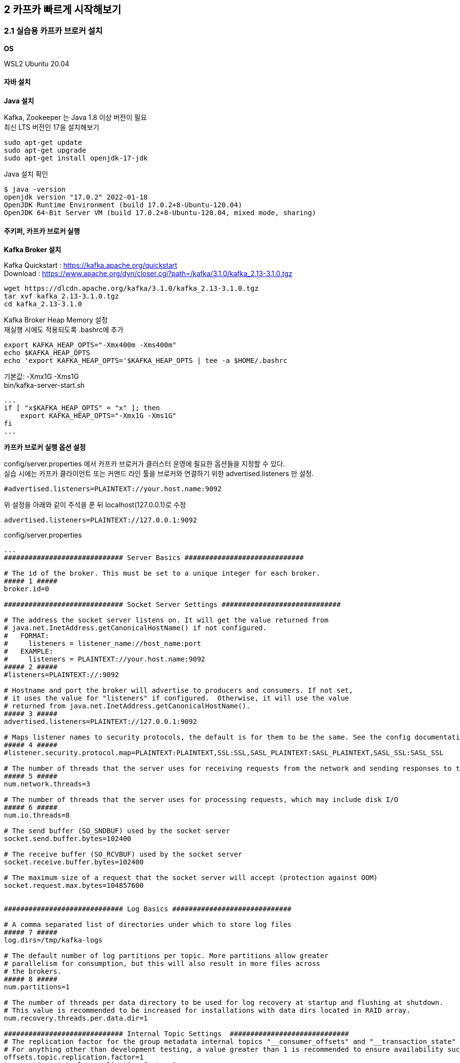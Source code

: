 
## 2 카프카 빠르게 시작해보기

### 2.1 실습용 카프카 브로커 설치

*OS*

WSL2 Ubuntu 20.04

#### 자바 설치

*Java 설치*

Kafka, Zookeeper 는 Java 1.8 이상 버전이 필요 +
최신 LTS 버전인 17을 설치해보기
```
sudo apt-get update
sudo apt-get upgrade
sudo apt-get install openjdk-17-jdk
```

Java 설치 확인
```
$ java -version
openjdk version "17.0.2" 2022-01-18
OpenJDK Runtime Environment (build 17.0.2+8-Ubuntu-120.04)
OpenJDK 64-Bit Server VM (build 17.0.2+8-Ubuntu-120.04, mixed mode, sharing)
```

#### 주키퍼, 카프카 브로커 실행

*Kafka Broker 설치*

Kafka Quickstart : https://kafka.apache.org/quickstart +
Download : https://www.apache.org/dyn/closer.cgi?path=/kafka/3.1.0/kafka_2.13-3.1.0.tgz

```
wget https://dlcdn.apache.org/kafka/3.1.0/kafka_2.13-3.1.0.tgz
tar xvf kafka_2.13-3.1.0.tgz
cd kafka_2.13-3.1.0
```

Kafka Broker Heap Memory 설정 +
재실행 시에도 적용되도록 .bashrc에 추가
```
export KAFKA_HEAP_OPTS="-Xmx400m -Xms400m"
echo $KAFKA_HEAP_OPTS
echo 'export KAFKA_HEAP_OPTS='$KAFKA_HEAP_OPTS | tee -a $HOME/.bashrc
```

기본값: -Xmx1G -Xms1G +
bin/kafka-server-start.sh
```
...
if [ "x$KAFKA_HEAP_OPTS" = "x" ]; then
    export KAFKA_HEAP_OPTS="-Xmx1G -Xms1G"
fi
...
```

*카프카 브로커 실행 옵션 설정*

config/server.properties 에서 카프카 브로커가 클러스터 운영에 필요한 옵션들을 지정할 수 있다. +
실습 시에는 카프카 클라이언트 또는 커맨드 라인 툴을 브로커와 연결하기 위한 advertised.listeners 만 설정.

```
#advertised.listeners=PLAINTEXT://your.host.name:9092
```

위 설정을 아래와 같이 주석을 푼 뒤 localhost(127.0.0.1)로 수정

```
advertised.listeners=PLAINTEXT://127.0.0.1:9092
```


config/server.properties
```
...
############################# Server Basics #############################

# The id of the broker. This must be set to a unique integer for each broker.
##### 1 #####
broker.id=0

############################# Socket Server Settings #############################

# The address the socket server listens on. It will get the value returned from
# java.net.InetAddress.getCanonicalHostName() if not configured.
#   FORMAT:
#     listeners = listener_name://host_name:port
#   EXAMPLE:
#     listeners = PLAINTEXT://your.host.name:9092
##### 2 #####
#listeners=PLAINTEXT://:9092

# Hostname and port the broker will advertise to producers and consumers. If not set,
# it uses the value for "listeners" if configured.  Otherwise, it will use the value
# returned from java.net.InetAddress.getCanonicalHostName().
##### 3 #####
advertised.listeners=PLAINTEXT://127.0.0.1:9092

# Maps listener names to security protocols, the default is for them to be the same. See the config documentation for more details
##### 4 #####
#listener.security.protocol.map=PLAINTEXT:PLAINTEXT,SSL:SSL,SASL_PLAINTEXT:SASL_PLAINTEXT,SASL_SSL:SASL_SSL

# The number of threads that the server uses for receiving requests from the network and sending responses to the network
##### 5 #####
num.network.threads=3

# The number of threads that the server uses for processing requests, which may include disk I/O
##### 6 #####
num.io.threads=8

# The send buffer (SO_SNDBUF) used by the socket server
socket.send.buffer.bytes=102400

# The receive buffer (SO_RCVBUF) used by the socket server
socket.receive.buffer.bytes=102400

# The maximum size of a request that the socket server will accept (protection against OOM)
socket.request.max.bytes=104857600


############################# Log Basics #############################

# A comma separated list of directories under which to store log files
##### 7 #####
log.dirs=/tmp/kafka-logs

# The default number of log partitions per topic. More partitions allow greater
# parallelism for consumption, but this will also result in more files across
# the brokers.
##### 8 #####
num.partitions=1

# The number of threads per data directory to be used for log recovery at startup and flushing at shutdown.
# This value is recommended to be increased for installations with data dirs located in RAID array.
num.recovery.threads.per.data.dir=1

############################# Internal Topic Settings  #############################
# The replication factor for the group metadata internal topics "__consumer_offsets" and "__transaction_state"
# For anything other than development testing, a value greater than 1 is recommended to ensure availability such as 3.
offsets.topic.replication.factor=1
transaction.state.log.replication.factor=1
transaction.state.log.min.isr=1

############################# Log Flush Policy #############################

# Messages are immediately written to the filesystem but by default we only fsync() to sync
# the OS cache lazily. The following configurations control the flush of data to disk.
# There are a few important trade-offs here:
#    1. Durability: Unflushed data may be lost if you are not using replication.
#    2. Latency: Very large flush intervals may lead to latency spikes when the flush does occur as there will be a lot of data to flush.
#    3. Throughput: The flush is generally the most expensive operation, and a small flush interval may lead to excessive seeks.
# The settings below allow one to configure the flush policy to flush data after a period of time or
# every N messages (or both). This can be done globally and overridden on a per-topic basis.

# The number of messages to accept before forcing a flush of data to disk
#log.flush.interval.messages=10000

# The maximum amount of time a message can sit in a log before we force a flush
#log.flush.interval.ms=1000

############################# Log Retention Policy #############################

# The following configurations control the disposal of log segments. The policy can
# be set to delete segments after a period of time, or after a given size has accumulated.
# A segment will be deleted whenever *either* of these criteria are met. Deletion always happens
# from the end of the log.

# The minimum age of a log file to be eligible for deletion due to age
##### 9 #####
log.retention.hours=168

# A size-based retention policy for logs. Segments are pruned from the log unless the remaining
# segments drop below log.retention.bytes. Functions independently of log.retention.hours.
#log.retention.bytes=1073741824

# The maximum size of a log segment file. When this size is reached a new log segment will be created.
##### 10 #####
log.segment.bytes=1073741824

# The interval at which log segments are checked to see if they can be deleted according
# to the retention policies
##### 11 #####
log.retention.check.interval.ms=300000

############################# Zookeeper #############################

# Zookeeper connection string (see zookeeper docs for details).
# This is a comma separated host:port pairs, each corresponding to a zk
# server. e.g. "127.0.0.1:3000,127.0.0.1:3001,127.0.0.1:3002".
# You can also append an optional chroot string to the urls to specify the
# root directory for all kafka znodes.
##### 12 #####
zookeeper.connect=localhost:2181

# Timeout in ms for connecting to zookeeper
##### 13 #####
zookeeper.connection.timeout.ms=18000


############################# Group Coordinator Settings #############################

# The following configuration specifies the time, in milliseconds, that the GroupCoordinator will delay the initial consumer rebalance.
# The rebalance will be further delayed by the value of group.initial.rebalance.delay.ms as new members join the group, up to a maximum of max.poll.interval.ms.
# The default value for this is 3 seconds.
# We override this to 0 here as it makes for a better out-of-the-box experience for development and testing.
# However, in production environments the default value of 3 seconds is more suitable as this will help to avoid unnecessary, and potentially expensive, rebalances during application startup.
group.initial.rebalance.delay.ms=0
```

. 카프카 브로커 번호. 클러스터를 구축할 때 브로커들을 구분하기 위해 단 하나뿐인 번호로 설정
. 카프카 브로커와 통신을 위해 열어둘 인터페이스 IP, port, 프로토콜을 설정할 수 있다. 미설정시 모든 IP와 port에서 접속 가능
. 카프카 클러이언트 또는 카프카 커맨드 라인 툴에서 접속할 때 사용하는 브로커의 IP와 port 정보
. SASL_SSL, SASL_PLAIN 보안 설정 시 프로토콜 매핑
. 네트워크를 통한 처리를 할 때 사용할 네트워크 스레드 개수
. 카프카 브로커 내부에서 사용할 스레드 개수
. 통신을 통해 가져온 데이터를 파일로 저장할 디렉토리 위치 +
디렉토리가 생성되어 있지 않으면 오류가 발생할 수 있으므로 브로커 실행 전에 디렉토리 생성 여부를 확인
. 파티션 개수를 명시하지 않고 토픽을 생성할 때 기본 설정되는 파티션 개수 +
파티션 개수가 많아지면 병렬처리 데이터양 증가
. 카프카 브로커가 저장한 파일이 삭제되기까지 걸리는 시간 +
가장 작은 단위를 기준으로 하므로 log.retention.hours 보다는 log.retention.ms 값을 설정하여 운영하는 것을 추천 +
log.retention.ms 값을 -1로 설정하면 삭제하지 않음
. 카프카 브로커가 저장할 파일의 최대 크기를 지정,
지정한 크기보다 크면 새로운 파일이 생성
. 카프카 브로커가 저장할 파일을 삭제하기 위해 체크하는 간격
. 카프카 브로커와 연동할 주키퍼의 IP와 port
. 주키퍼의 세션 타임아웃 시간

*주키퍼(Zookeeper) 실행*

분산 코디네이션 서비스를 제공 +
카프카의 클러스터 설정 리더 정보, 컨트롤러 정보를 담고 있어 카프카를 실행하는 데 필요한 필수 애플리케이션

사용환경에서는 3대 이상의 서버로 구성하여 사용 +
실습에서는 1대만 실행, 1대만 실행하는 주키퍼를 'Quick-and-dirty single-node'라 부름

config/zookeeper.properties
```
...
# the directory where the snapshot is stored.
dataDir=/tmp/zookeeper
# the port at which the clients will connect
clientPort=2181
# disable the per-ip limit on the number of connections since this is a non-production config
maxClientCnxns=0
# Disable the adminserver by default to avoid port conflicts.
# Set the port to something non-conflicting if choosing to enable this
admin.enableServer=false
# admin.serverPort=8080
```

주키퍼 실행
```
bin/zookeeper-server-start.sh -daemon config/zookeeper.properties
```

jps 로 실행상태 확인

- jps : JVM 프로세스 상태를 보는 도구
- -m : main 메서드에 전달된 인자를 확인
- -v : JVM에 전달된 인자(힙 메모리 설정, log4j 설정 등)를 확인

```
$ jps -vm
...
21896 QuorumPeerMain config/zookeeper.properties -Xmx400m -XX:+UseG1GC -XX:MaxGCPauseMillis=20 -XX:InitiatingHeapOccupancyPercent=35 -XX:+ExplicitGCInvokesConcurrent -XX:MaxInlineLevel=15 -Djava.awt.headless=true -Xlog:gc*:file=/mnt/d/dev/kafka_2.13-3.1.0/bin/../logs/zookeeper-gc.log:time,tags:filecount=10,filesize=100M -Dcom.sun.management.jmxremote -Dcom.sun.management.jmxremote.authenticate=false -Dcom.sun.management.jmxremote.ssl=false -Dkafka.logs.dir=/mnt/d/dev/kafka_2.13-3.1.0/bin/../logs -Dlog4j.configuration=file:bin/../config/log4j.properties
```

*카프카 브로커 실행*

```
bin/kafka-server-start.sh -daemon config/server.properties
```

실행 확인
```
$ jps -m
22295 Kafka config/server.properties
21896 QuorumPeerMain config/zookeeper.properties
22412 Jps -m
```

로그 확인
```
$ tail -f logs/server.log
[2022-03-20 04:38:04,203] INFO [/config/changes-event-process-thread]: Starting (kafka.common.ZkNodeChangeNotificationListener$ChangeEventProcessThread)
[2022-03-20 04:38:04,224] INFO [SocketServer listenerType=ZK_BROKER, nodeId=0] Starting socket server acceptors and processors (kafka.network.SocketServer)
[2022-03-20 04:38:04,232] INFO [SocketServer listenerType=ZK_BROKER, nodeId=0] Started data-plane acceptor and processor(s) for endpoint : ListenerName(PLAINTEXT) (kafka.network.SocketServer)
[2022-03-20 04:38:04,234] INFO [SocketServer listenerType=ZK_BROKER, nodeId=0] Started socket server acceptors and processors (kafka.network.SocketServer)
[2022-03-20 04:38:04,247] INFO Kafka version: 3.1.0 (org.apache.kafka.common.utils.AppInfoParser)
[2022-03-20 04:38:04,247] INFO Kafka commitId: 37edeed0777bacb3 (org.apache.kafka.common.utils.AppInfoParser)
[2022-03-20 04:38:04,248] INFO Kafka startTimeMs: 1647718684235 (org.apache.kafka.common.utils.AppInfoParser)
[2022-03-20 04:38:04,253] INFO [KafkaServer id=0] started (kafka.server.KafkaServer)
[2022-03-20 04:38:04,462] INFO [BrokerToControllerChannelManager broker=0 name=alterIsr]: Recorded new controller, from now on will use broker 127.0.0.1:9092 (id: 0 rack: null) (kafka.server.BrokerToControllerRequestThread)
[2022-03-20 04:38:04,481] INFO [BrokerToControllerChannelManager broker=0 name=forwarding]: Recorded new controller, from now on will use broker 127.0.0.1:9092 (id: 0 rack: null) (kafka.server.BrokerToControllerRequestThread)
```

#### 로컬 컴퓨터에서 카프카와 통신 확인

커맨드 라인 명령툴

```
$ ls bin
connect-distributed.sh        kafka-dump-log.sh              kafka-storage.sh
connect-mirror-maker.sh       kafka-features.sh              kafka-streams-application-reset.sh
connect-standalone.sh         kafka-get-offsets.sh           kafka-topics.sh
kafka-acls.sh                 kafka-leader-election.sh       kafka-transactions.sh
kafka-broker-api-versions.sh  kafka-log-dirs.sh              kafka-verifiable-consumer.sh
kafka-cluster.sh              kafka-metadata-shell.sh        kafka-verifiable-producer.sh
kafka-configs.sh              kafka-mirror-maker.sh          trogdor.sh
kafka-console-consumer.sh     kafka-producer-perf-test.sh    windows
kafka-console-producer.sh     kafka-reassign-partitions.sh   zookeeper-security-migration.sh
kafka-consumer-groups.sh      kafka-replica-verification.sh  zookeeper-server-start.sh
kafka-consumer-perf-test.sh   kafka-run-class.sh             zookeeper-server-stop.sh
kafka-delegation-tokens.sh    kafka-server-start.sh          zookeeper-shell.sh
kafka-delete-records.sh       kafka-server-stop.sh
```

kafka-broker-api-versions.sh 로 카프카 브로커 정보 조회
```
$ bin/kafka-broker-api-versions.sh --bootstrap-server 127.0.0.1:9092
127.0.0.1:9092 (id: 0 rack: null) -> (
        Produce(0): 0 to 9 [usable: 9],
        Fetch(1): 0 to 13 [usable: 13],
        ListOffsets(2): 0 to 7 [usable: 7],
        Metadata(3): 0 to 12 [usable: 12],
        LeaderAndIsr(4): 0 to 5 [usable: 5],
        StopReplica(5): 0 to 3 [usable: 3],
        UpdateMetadata(6): 0 to 7 [usable: 7],
        ControlledShutdown(7): 0 to 3 [usable: 3],
        OffsetCommit(8): 0 to 8 [usable: 8],
        OffsetFetch(9): 0 to 8 [usable: 8],
        FindCoordinator(10): 0 to 4 [usable: 4],
        JoinGroup(11): 0 to 7 [usable: 7],
        Heartbeat(12): 0 to 4 [usable: 4],
        LeaveGroup(13): 0 to 4 [usable: 4],
        SyncGroup(14): 0 to 5 [usable: 5],
        DescribeGroups(15): 0 to 5 [usable: 5],
        ListGroups(16): 0 to 4 [usable: 4],
        SaslHandshake(17): 0 to 1 [usable: 1],
        ApiVersions(18): 0 to 3 [usable: 3],
        CreateTopics(19): 0 to 7 [usable: 7],
        DeleteTopics(20): 0 to 6 [usable: 6],
        DeleteRecords(21): 0 to 2 [usable: 2],
        InitProducerId(22): 0 to 4 [usable: 4],
        OffsetForLeaderEpoch(23): 0 to 4 [usable: 4],
        AddPartitionsToTxn(24): 0 to 3 [usable: 3],
        AddOffsetsToTxn(25): 0 to 3 [usable: 3],
        EndTxn(26): 0 to 3 [usable: 3],
        WriteTxnMarkers(27): 0 to 1 [usable: 1],
        TxnOffsetCommit(28): 0 to 3 [usable: 3],
        DescribeAcls(29): 0 to 2 [usable: 2],
        CreateAcls(30): 0 to 2 [usable: 2],
        DeleteAcls(31): 0 to 2 [usable: 2],
        DescribeConfigs(32): 0 to 4 [usable: 4],
        AlterConfigs(33): 0 to 2 [usable: 2],
        AlterReplicaLogDirs(34): 0 to 2 [usable: 2],
        DescribeLogDirs(35): 0 to 2 [usable: 2],
        SaslAuthenticate(36): 0 to 2 [usable: 2],
        CreatePartitions(37): 0 to 3 [usable: 3],
        CreateDelegationToken(38): 0 to 2 [usable: 2],
        RenewDelegationToken(39): 0 to 2 [usable: 2],
        ExpireDelegationToken(40): 0 to 2 [usable: 2],
        DescribeDelegationToken(41): 0 to 2 [usable: 2],
        DeleteGroups(42): 0 to 2 [usable: 2],
        ElectLeaders(43): 0 to 2 [usable: 2],
        IncrementalAlterConfigs(44): 0 to 1 [usable: 1],
        AlterPartitionReassignments(45): 0 [usable: 0],
        ListPartitionReassignments(46): 0 [usable: 0],
        OffsetDelete(47): 0 [usable: 0],
        DescribeClientQuotas(48): 0 to 1 [usable: 1],
        AlterClientQuotas(49): 0 to 1 [usable: 1],
        DescribeUserScramCredentials(50): 0 [usable: 0],
        AlterUserScramCredentials(51): 0 [usable: 0],
        AlterIsr(56): 0 [usable: 0],
        UpdateFeatures(57): 0 [usable: 0],
        DescribeCluster(60): 0 [usable: 0],
        DescribeProducers(61): 0 [usable: 0],
        DescribeTransactions(65): 0 [usable: 0],
        ListTransactions(66): 0 [usable: 0],
        AllocateProducerIds(67): 0 [usable: 0]
)
```

CAUTION: 카프카 브로커와 로컬 커맨드 라인 툴 버전을 맞춘다.


*테스트 편의를 위한 hosts 설정*

```
$ sudo vi /etc/hosts
127.0.0.1   my-kafka
```

### 2.2 카프카 커맨드 라인 툴

- 토픽 생성
- 토픽 수정
- 데이터 전송(프로듀서)
- 데이터 수신(컨슈머)

#### kafka-topics.sh

토피(topic) 관련 명령 실행

*토픽* +
카프카에서 데이터를 구분하는 가장 기본적인 개념. RDBMS의 테이블과 유사 +
토픽에는 파티션(partition)이 존재하고, 최소 1개. +
파티션을 통해 한 번에 처리할 수 있는 데이터의 양을 늘릴 수 있고 토픽 내부에서도 파티션을 통해 데이터의 종류를 나누어 처리할 수 있다.

TIP: *토픽을 생성하는 2가지 방법* +
1. 카프카 컴슈머 또는 프로듀서가 카프카 브로커에 생성되지 않은 토픽에 대해 데이터를 요청할 때 +
2. 커맨드 라인 툴로 명시적으로 토픽을 생성하는 것 +
토픽을 효과적으로 유지보수하기 위해서는 토픽을 명시적으로 생성하는 것을 추천. 토픽마다 처리되어야 하는 데이터의 특성이 다르기 때문. +
+
토픽을 생성할 때는 데이터의 특성에 따라 옵션을 다르게 설정할 수 있다.
예를 들어, 동시 데이터 처리량이 많아야 하는 토픽의 경우 파티션의 개수를 100으로 설정할 수 있다.
단기간 데이터 처리만 필요한 경우에는 토픽에 들어온 데이터의 보관기간 옵션을 짧게 설정할 수도 있다.
그러므로 토픽에 들어오는 데이터양과 병렬로 처리되어야 하는 용량을 잘 파악하여 생성하는 것이 중요하다.

*토픽 생성*

hello.kafka 토픽 생성
```
$ bin/kafka-topics.sh \
  --create \
  --bootstrap-server my-kafka:9092 \
  --topic hello.kafka

WARNING: Due to limitations in metric names, topics with a period ('.') or underscore ('_') could collide. To avoid issues it is best to use either, but not both.
Created topic hello.kafka.
```

. --create : 토픽 생성 명시
. --bootstrap-server : 토픽을 생성할 카프카 클러스터를 구성하는 브로커들의 IP와 port
. --topic : 토픽 이름, 내부 데이터가 무엇이 있는지 유추가 가능할 정도로 자세히 적는 것을 추천

필수 값: 카프카 클러스터 정보, 토픽 이름

나머지 옵션들(파티션 개수, 복제 개수 등)은 브로커에 설정된 기본값으로 생성

hello.kafka2 토픽 생성 : 파티션 개수, 토픽의 파티션 복제 개수 및 토픽 데이터 유지 기간 옵션 지정하여 토픽 생성
```
$ bin/kafka-topics.sh \
  --create \
  --bootstrap-server my-kafka:9092 \
  --partitions 3 \
  --replication-factor 1 \
  --config retention.ms=172800000 \
  --topic hello.kafka2
```

. --partition : 파티션 개수, 최소 개수는 1개, 미지정시 카프카 브로터 설정파일(config/server.properties)의 num.partitions 옵션값 사용
. --replication-factor : 토픽의 파티션을 복제할 복제 개수. 1은 복제를 하지 않고 사용한다는 의미다.
2이면 1개의 복제본을 사용하겠다는 의미이다. 파티션의 데이터는 각 브로커마다 저장된다.
한 개의 브로커에 장애가 발생하더라도 나머지 한 개 브로커에 저장된 데이터를 사용하여 안전하게 데이터 처리를 지속적으로 할 수 있다.
복제 개수의 최소 설정은 1이고 최대 설정은 통신하는 카프카 클러스터의 브로커 개수이다.
실제 업무환경에서는 3개 이상의 카프카 브로커로 운영하는 것이 일반적으로 2 또는 3으로 복제 개수를 설정하여 사용한다.
미 지정시 카프카 브로커 설정에 있는 default.replication.factor 옵션값(default: 1)을 사용 +
. --config : kafka-topics.sh 명령에 포한되지 않은 추가적인 설정을 할 수 있다. +
retention.ms는 토픽의 데이터를 유지하는 기간을 뜻한다. 172800000ms는 2일을 ms(밀리세컨드) 단위로 나타낸 것이다.
2일이 지난 토픽의 데이터는 삭제된다.

*토픽 리스트 조회*

```
$ bin/kafka-topics.sh --bootstrap-server my-kafka:9092 --list
hello.kafka
hello.kafka2
```

*토픽 상세 조회*

```
$ bin/kafka-topics.sh --bootstrap-server my-kafka:9092 --describe --topic hello.kafka2
Topic: hello.kafka2     TopicId: eML6CYoJSwacw2znqWcayw PartitionCount: 3       ReplicationFactor: 1    Configs: segment.bytes=1073741824,retention.ms=172800000
        Topic: hello.kafka2     Partition: 0    Leader: 0       Replicas: 0     Isr: 0
        Topic: hello.kafka2     Partition: 1    Leader: 0       Replicas: 0     Isr: 0
        Topic: hello.kafka2     Partition: 2    Leader: 0       Replicas: 0     Isr: 0
```

Leader : 파티션이 위치한 브로커

리더 파티션이 일부 브로커에 몰려있는 경우 카프카 클러스터 부하가 특정 브로커들로 몰릴 수 있다.
부하가 분산되지 못하면 데이터 통신 쏠림 현상으로 인해 네트워크 대역의 이슈가 생길 수 있다.

*토픽 옵션 수정*

kafka-topics.sh 또는 kafka-configs.sh 사용

파티션 개수 변경을 하려면 kafka-topics.sh를 사용해야 하고 토픽 삭제 정책인 리텐션 기간을 변경하려면 kafka-configs.sh를 사용해야 한다.
토픽 설정 옵션이 파편화된 이유는 토픽에 대한 정보를 관리하는 일부 로직이 다른 명령어로 넘어갔기 때문이다.

토픽 옵션 중 다이나믹 토픽 옵션(dynamic topic config)이라고 정의되는 일부 옵션들(log.segment.bytes, log.retention.ms 등)은 kafka-configs.sh를 통해 수정할 수 있다.

hello.kafka 토픽의 파티션을 4개로 늘리고, 리텐션 기간을 86400000ms(1일)로 변경
```
# 1
$ bin/kafka-topics.sh --bootstrap-server my-kafka:9092 --describe --topic hello.kafka
Topic: hello.kafka      TopicId: 0UDpRVKOSAW9oozv3Wup1Q PartitionCount: 1       ReplicationFactor: 1    Configs: segment.bytes=1073741824
        Topic: hello.kafka      Partition: 0    Leader: 0       Replicas: 0     Isr: 0

$ bin/kafka-topics.sh --bootstrap-server my-kafka:9092 \
  --topic hello.kafka \
  --alter \
  --partitions 4

# 2
$ bin/kafka-topics.sh --bootstrap-server my-kafka:9092 --describe --topic hello.kafka
Topic: hello.kafka      TopicId: 0UDpRVKOSAW9oozv3Wup1Q PartitionCount: 4       ReplicationFactor: 1    Configs: segment.bytes=1073741824
        Topic: hello.kafka      Partition: 0    Leader: 0       Replicas: 0     Isr: 0
        Topic: hello.kafka      Partition: 1    Leader: 0       Replicas: 0     Isr: 0
        Topic: hello.kafka      Partition: 2    Leader: 0       Replicas: 0     Isr: 0
        Topic: hello.kafka      Partition: 3    Leader: 0       Replicas: 0     Isr: 0

# 3
$ bin/kafka-configs.sh --bootstrap-server my-kafka:9092 \
  --entity-type topics \
  --entity-name hello.kafka \
  --alter --add-config retention.ms=86400000
Completed updating config for topic hello.kafka.

# 4
$ bin/kafka-configs.sh --bootstrap-server my-kafka:9092 \
  --entity-type topics \
  --entity-name hello.kafka \
  --describe
Dynamic configs for topic hello.kafka are:
  retention.ms=86400000 sensitive=false synonyms={DYNAMIC_TOPIC_CONFIG:retention.ms=86400000}
```

. --alter, --partitions 옵션을 사용하여 파티션 개수 변경
토픽의 파티션을 늘릴수 있지만 줄일 수는 없다.
. 파티션이 4개로 변경. 파티션 번호는 0부터 시작하고 1씩 증가
. retention.ms 수정을 위해 kafka-configs.sh와 --alter, --add-config 옵션 사용 +
--add-config 옵션은 존재하는 설정값은 변경하고 존재하지 않는 설정값은 신규로 추가
. 다이나믹 토픽 옵션 retention.ms가 변경된 것은 kafka-configs.sh와 --describe 옵션을 통해 확인

#### 2.2.2 kafka-console-producer.sh

kafka-console-producer.sh 를 이용해서 토픽에 데이터를 넣기

토픽에 넣는 데이터는 '레코드(record)'라고 부르며 메시지 키(key)와 메시지 값(value)으로 구성

*메시지 값만 가지는 레코드 전송*
메시지 값만 보내면 메시지 키는 자바의 null로 기본 설정되어 브로커로 전송
```
$ bin/kafka-console-producer.sh --bootstrap-server my-kafka:9092 --topic hello.kafka
>hello
>kafka
>0
>1
>2
>3
>4
>5
```

kafka-console-producer.sh로 전송되는 레코드 값은 UTF-8을 기반으로 Byte로 변환되고 ByteArraySerializer로만 직렬화된다 +
즉, String이 아닌 타입으로는 직렬화하여 전송할 수 없다. +
다른 타입으로 직렬화하여 데이터를 브로커로 전송하고 싶다면 카프카 프로듀서 애플리케이션을 직접 개발해야 한다.

*메시지 키를 가지는 레코드 전송*
```
$ bin/kafka-console-producer.sh --bootstrap-server my-kafka:9092 --topic hello.kafka \
  --property "parse.key=true" \
  --property "key.separator=:"
>key1:no1
>key2:no2
>key3:no3
```

- --property "parse.key=true" : parse.key를 true로 두면 레코드를 전송할 때 메시지 키를 추가 가능
- --property "key.separator=:" : 메시지 키와 메시지 값을 구분하는 구분자를 선언, 기본 설정은 Tab delimiter(\t), 구분자 없이 전송하면 KafkaException과 함께 종료

레코드는 토픽의 파티션에 저장된다. +
메시지 키가 null인 경우에는 프로듀서가 파티션으로 전송할 때 레코드 배치 단위(레코드 전송 묶음)로 라운드 로빈으로 전송 +
메시지 키가 존재하는 경우에는 키의 해시값을 작성하여 존재하는 파티션 중 한개에 할당. 이에 메시지 키가 동일한 경우 동일한 파티션으로 전송

다만, 이런 메시지 키와 파티션 할당은 프로듀서에서 설정된 파티셔너에 의해 결정되는데, 기본 파티셔너의 경우 이와 같은 동작을 보장한다.
커스텀 파티셔너를 사용할 경우에는 메시지 키에 따른 파티션 할당이 다르게 동작

TIP: *파티션 개수가 늘어나면 새로 프로듀싱되는 레코드들은 어느 파티션으로 갈까?* +
메시지 키를 가진 레코드의 경우 파티션이 추가되면 파티션과 메시지 키의 일관성이 보장되지 않는다.
즉, 이전에 미시지 키가 파티션 0번에 들어갔다면 파티션을 늘린 뒤에는 파티션 0번으로 간다는 보장이 없다.
만약 파티션을 추가하더라도 이전에 사용하던 메시지 키와 일관성을 보장하고 싶다면 파티셔너를 만들어서 운영해야 한다.
기본 파티셔너와 커스텀 파티셔너에 대한 자세한 설명은 챕터 3에서 확인할 수 있다.

#### 2.2.3 kafka-console.consumer.sh

kafka-console.consumer.sh 로 hello.kafka 토픽으로 전송된 데이터를 확인

```
$ bin/kafka-console-consumer.sh --bootstrap-server my-kafka:9092 \
  --topic hello.kafka \
  --from-beginning
kafka
5
no2
3
4
no3
hello
0
1
2
no1
```

- --from-beginning : 토픽에 저장된 가장 처음 데이터부터 출력

데이터의 메시지 키와 메시지 값을 확인, --property 옵션 사용
```
$ bin/kafka-console-consumer.sh --bootstrap-server my-kafka:9092 \
  --topic hello.kafka \
  --property print.key=true \
  --property key.separator="-" \
  --group hello-group \
  --from-beginning
null-kafka
null-5
key2-no2
null-3
null-4
key3-no3
null-hello
null-0
null-1
null-2
key1-no1
```

- --property print.key=true : 메시지 키 확인 (기본값: false)
- --property key.separator="-" : 메시키 키 값 구분 (기본값: tab(\t))
- --group hello-group : --group 옵션을 통해 신규 컨슈머 그룹(consumer group)을 생성 +
컨슈머 그룹은 1개 이상의 컨슈머로 이루어져 있다. 이 컨슈머 그룹을 통해 가져간 토픽의 메시지는 가져간 메시지에 대한 커밋(commit)을 한다.
커밋이란 컨슈머가 특정 레코드까지 처리를 완료했다고 레코드의 오프셋 번호를 카프카 브로커에 저장하는 것이다.
커밋 정보는 __consumer_offsets 이름의 내부 토픽에 저장된다.

kafka-console-producer.sh로 전송했던 데이터의 순서가 출력되는 순서와 다르다.
이는 카프카의 핵심인 파티션 개념 떄문에 생기는 현상이다.
kafka-console-consumer.sh 명령어를 통해 토픽의 데이터를 가져가게 되면 토픽의 모든 파티션으로부터 동일한 중요도로 데이터를 가져간다.
이로 인해 프로듀서가 토픽에 넣은 데이터의 순서와 컨슈머가 토픽에서 가져간 데이터의 순서가 달라지게 되는 것이다.

만약 토픽에 넣은 데이터의 순서를 보장하고 싶다면 가장 좋은 방법은 파티션 1개로 구성된 토픽을 만드는 것이다.
한 개의 파티션에서는 데이터의 순서를 보장하기 때문이다.

#### 2.2.4 kafka-consumer-groups.sh

컨슈머 그룹은 따로 생성하는 명령을 날리지 않고 컨슈머를 동작할 때 컨슈머 그룹 이름을 지정하면 새로 생성된다.
생성된 컨슈머 그룹의 리스트는 kafka-consumer-groups.sh 명령어로 확인할 수 있다.

*컨슈머 그룹 목록 조회*
```
$ bin/kafka-consumer-groups.sh --bootstrap-server my-kafka:9092 --list
hello-group
```

- --list: 컨슈머 그룹의 리스트 확인

*컨슈머 그룹 확인*
```
$ bin/kafka-consumer-groups.sh --bootstrap-server my-kafka:9092 \
  --group hello-group \
  --describe

Consumer group 'hello-group' has no active members.

GROUP           TOPIC           PARTITION  CURRENT-OFFSET  LOG-END-OFFSET  LAG             CONSUMER-ID     HOST            CLIENT-ID
hello-group     hello.kafka     0          5               5               0               -               -               -
hello-group     hello.kafka     1          1               1               0               -               -               -
hello-group     hello.kafka     2          2               2               0               -               -               -
hello-group     hello.kafka     3          3               3               0               -               -               -
```

- --group hello-group : 컨슈머 그룹 지정
- --describe : 컨슈머 그룹 상세 조회
- GROUP, TOPIC, PARTITION : 마지막으로 커밋한 토픽과 파티션을 나타낸다.
- CURRENT-OFFSET : 컨슈머 그룹이 가져간 토픽의 파티션에 가장 최신 오프셋(offset)이 몇 번인지 나타낸다.
오프셋이란 파티션의 각 레코드에 할당된 번호다. 이 번호는 데이터가 파티션에 들어올 때마다 1씩 증가한다.
- LOG-END-OFFSET : 컨슈머 그룹의 컨슈머가 어느 오프셋까지 커밋했는지 알 수 있다.
- LAG : 랙은 컨슈머 그룹이 토픽의 파티션에 있는 데이터를 가져가는 데에 얼마나 지연이 발생하는지 나타내는 지표이다.
랙은 컨슈머 그룹이 커밋한 오프셋과 해당 파티션의 가장 최신 오프셋 간의 차이다.
- CONSUMER-ID : 컨슈머의 토픽(파티션) 할당을 카프카 내부적으로 구분하기 위해 사용하는 id이다.
이 값은 client id에 uuid(universally unique identifier) 값을 붙여서 자동 할당되어 유니크한 값으로 설정된다.
- HOST : 컨슈머가 동작하는 host명을 출력한다. 이 값을 통해 카프카에 붙은 컨슈머의 호스트명 또는 IP를 알 수 있다.
- CLIENT-ID : 컨슈머에 할당된 id이다. 이 값ㄷ은 사용자가 지정할 수 있으며 지정하지 않으면 자동 생성된다.

#### 2.2.5 kafka-verifiable-producer, consumer.sh
kafka-verifiable로 시작하는 2개의 스크립트를 사용하면 String 타입 메시지 값을 코드 없이 주고받을 수 있다.
카프카 클러스터 설치가 완료된 이후에 토픽에 데이터를 전송하여 간단한 네트워크 통신 테스트를 할 때 유용하다.

*데이터 전송, kafka-verifiable-producer.sh*
```
$ bin/kafka-verifiable-producer.sh --bootstrap-server my-kafka:9092 \
  --max-messages 10 \           # 1
  --topic verify-test           # 2
# 3
{"timestamp":1647725976808,"name":"startup_complete"}
[2022-03-20 06:39:37,160] WARN [Producer clientId=producer-1] Error while fetching metadata with correlation id 1 : {verify-test=LEADER_NOT_AVAILABLE} (org.apache.kafka.clients.NetworkClient)
# 4
{"timestamp":1647725977309,"name":"producer_send_success","key":null,"value":"0","offset":0,"topic":"verify-test","partition":0}
{"timestamp":1647725977311,"name":"producer_send_success","key":null,"value":"1","offset":1,"topic":"verify-test","partition":0}
{"timestamp":1647725977312,"name":"producer_send_success","key":null,"value":"2","offset":2,"topic":"verify-test","partition":0}
{"timestamp":1647725977312,"name":"producer_send_success","key":null,"value":"3","offset":3,"topic":"verify-test","partition":0}
{"timestamp":1647725977313,"name":"producer_send_success","key":null,"value":"4","offset":4,"topic":"verify-test","partition":0}
{"timestamp":1647725977313,"name":"producer_send_success","key":null,"value":"5","offset":5,"topic":"verify-test","partition":0}
{"timestamp":1647725977313,"name":"producer_send_success","key":null,"value":"6","offset":6,"topic":"verify-test","partition":0}
{"timestamp":1647725977313,"name":"producer_send_success","key":null,"value":"7","offset":7,"topic":"verify-test","partition":0}
{"timestamp":1647725977313,"name":"producer_send_success","key":null,"value":"8","offset":8,"topic":"verify-test","partition":0}
{"timestamp":1647725977313,"name":"producer_send_success","key":null,"value":"9","offset":9,"topic":"verify-test","partition":0}
{"timestamp":1647725977322,"name":"shutdown_complete"}
# 5
{"timestamp":1647725977323,"name":"tool_data","sent":10,"acked":10,"target_throughput":-1,"avg_throughput":19.37984496124031}
```

. --max-messages 10 : 데이터 개수, -1 옵션 지정시 kafka-verifiable-producer.sh가 종료될 때까지 계속 데이터를 토픽으로 보낸다.
. --topic verify-test : 데이터를 받을 토픽
. startup_complete : 최초 실행 시점
. producer_send_success : 메시지별 보낸 시간과 메시지 키, 메시지 값, 토픽, 저장된 파티션, 저장된 오프셋 번호 출력
. tool_data : 10개 데이터가 모두 전송된 이후 통계값

*데이터 확인, kafka-verifiable-consumer.sh*
```
$ bin/kafka-verifiable-consumer.sh --bootstrap-server my-kafka:9092 \
  --topic verify-test \        # 1
  --group-id test-group        # 2
{"timestamp":1647726563201,"name":"startup_complete"}
{"timestamp":1647726563869,"name":"partitions_assigned","partitions":[{"topic":"verify-test","partition":0}]}
{"timestamp":1647726563950,"name":"records_consumed","count":10,"partitions":[{"topic":"verify-test","partition":0,"count":10,"minOffset":0,"maxOffset":9}]}
{"timestamp":1647726563957,"name":"offsets_committed","offsets":[{"topic":"verify-test","partition":0,"offset":10}],"success":true}
```

. --topic verify-test : 토픽 지정
. --group-id test-group : 컨슈머 그룹 지정
. startup_complete : 컨슈머 시작
. partitions_assigned : 컨슈머는 토픽에서 데이터를 가져오기 위해 파티션에 할당하는 과정을 거친다. 여기서는 0번 파티션이 할당
. records_consumed, offsets_committed : 컨슈머는 한 번에 다수의 메시지를 가져와서 처리하므로 한 번에 10개의 메시지를 정상적으로 받았음을 알 수 있다.
메시지 수신 이후 10번 오프셋 커밋 여부도 확인할 수 있다.

#### 2.2.6 kafka-delete-records.sh

가장 오래된 데이터(가장 낮은 숫자의 오프셋)부터 특정 시점의 오프셋 까지 삭제할 수 있다.

*데이터 삭제*
0부터 10 오프셋 데이터까지 삭제
```
$ vi delete-topic.json                      # 1
{"partitions":[{"topic":"verify-test", "partition":0, "offset":10}],"version":1}
$ bin/kafka-delete-records.sh --bootstrap-server my-kafka:9092 \
  --offset-json-file delete-topic.json      # 2
# 3
Executing records delete operation
Records delete operation completed:
partition: verify-test-0        low_watermark: 10
```

. delete-topic.json : 삭제 데이터 정보를 파일로 저장. 삭제하려는 토픽, 파티션, 오프셋
. --offset-json-file : 삭제 토픽, 파티션, 오프셋 정보를 담은 파일 지정
. 삭제가 완료되면 각 파티션에서 삭제된 오프셋 정보를 출력

CAUTION: 토픽의 특정 레코드 하나만 삭제되는 것이 아니라 파티션에 존재하는 가장 오래된 오프셋부터 지정한 오프셋까지 삭제된다. +
카프카에서는 토픽의 파티션에 저장된 특정 데이터만 삭제할 수는 없다는 점을 명심해야 한다.